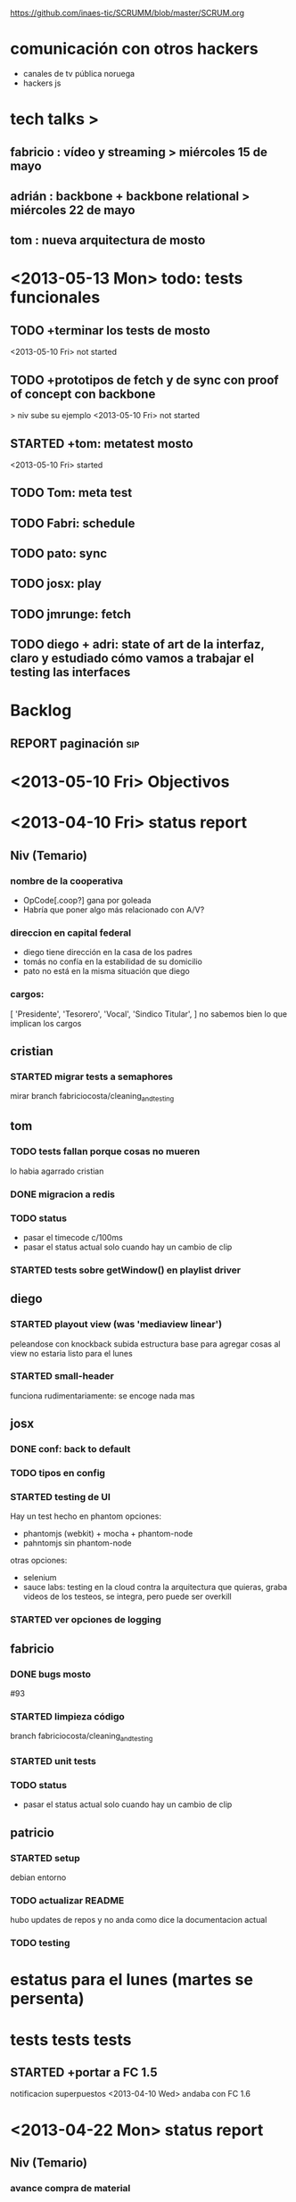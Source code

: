 #+TODO: TODO(t) STARTED(s) REPORT(r) BUG(b) KNOWNCAUSE(k) | FIXED(f) DONE(d) WONTFIX(w)
https://github.com/inaes-tic/SCRUMM/blob/master/SCRUM.org

* comunicación con otros hackers
- canales de tv pública noruega
- hackers js


* tech talks > 
** fabricio : vídeo y streaming > miércoles 15 de mayo
** adrián : backbone + backbone relational > miércoles 22 de mayo
** tom : nueva arquitectura de mosto

* <2013-05-13 Mon> todo: tests funcionales
** TODO +terminar los tests de mosto
<2013-05-10 Fri> not started
** TODO +prototipos de fetch y de sync con proof of concept con backbone 
> niv sube su ejemplo
<2013-05-10 Fri> not started
** STARTED +tom: metatest mosto
<2013-05-10 Fri> started

** TODO Tom: meta test
** TODO Fabri: schedule
** TODO pato: sync
** TODO josx: play
** TODO jmrunge: fetch
** TODO diego + adri: state of art de la interfaz, claro y estudiado cómo vamos a trabajar el testing las interfaces



* Backlog
** REPORT paginación                                                    :sip:
* <2013-05-10 Fri> Objectivos

* <2013-04-10 Fri> status report
** Niv (Temario)
*** nombre de la cooperativa
- OpCode[.coop?] gana por goleada
- Habría que poner algo más relacionado con A/V?

*** direccion en capital federal
- diego tiene dirección en la casa de los padres
- tomás no confía en la estabilidad de su domicilio
- pato no está en la misma situación que diego

*** cargos:
[
  'Presidente',
  'Tesorero',
  'Vocal',
  'Sindico Titular',
]
no sabemos bien lo que implican los cargos

** cristian
*** STARTED migrar tests a semaphores
mirar branch fabriciocosta/cleaning_and_testing
** tom
*** TODO tests fallan porque cosas no mueren
lo habia agarrado cristian
*** DONE migracion a redis
*** TODO status
- pasar el timecode c/100ms
- pasar el status actual solo cuando hay un cambio de clip
*** STARTED tests sobre getWindow() en playlist driver
** diego
*** STARTED playout view (was 'mediaview linear')
peleandose con knockback
subida estructura base para agregar cosas al view
no estaria listo para el lunes
*** STARTED small-header
funciona rudimentariamente: se encoge nada mas
** josx
*** DONE conf: back to default
*** TODO tipos en config
*** STARTED testing de UI
Hay un test hecho en phantom
opciones:
 - phantomjs (webkit) + mocha + phantom-node
 - pahntomjs sin phantom-node
otras opciones:
 - selenium
 - sauce labs: testing en la cloud contra la arquitectura que
   quieras, graba videos de los testeos, se integra, pero puede
   ser overkill
*** STARTED ver opciones de logging
** fabricio
*** DONE bugs mosto
#93

*** STARTED limpieza código
branch fabriciocosta/cleaning_and_testing
*** STARTED unit tests

*** TODO status
- pasar el status actual solo cuando hay un cambio de clip

** patricio
*** STARTED setup
debian
entorno
*** TODO actualizar README
hubo updates de repos y no anda como dice la documentacion actual

*** TODO testing
* estatus para el lunes (martes se persenta)
* tests tests tests

** STARTED +portar a FC 1.5
notificacion superpuestos
<2013-04-10 Wed> andaba con FC 1.6
:LOGBOOK:
- State "STARTED"    from "TODO"       [2013-04-05 Fri 14:19]
:END:
* <2013-04-22 Mon> status report
** Niv (Temario)
*** avance compra de material
llamadas telefonicas
*** avance mosto
anda en el branch de fabricio
*** lineas de trabajo caspa
*** preparacion de la reunion de trabajo presencial del miercoles.

** cristian
*** STARTED migrar tests a semaphores
#55
*** TODO mosto coverity
** tom
*** STARTED tests fallan porque cosas no mueren
delete() no sirve
destroy en mosto
instancias fuera de before y after

*** FIXED migracion a redis
CLOSED: [2013-04-24 Wed 15:03]

*** STARTED tests set-windows
*** DONE event-emitter
** juan martin
*** DONE con lo que tenia asignado en los SCRUMM
*** STARTED Estuve haciendo Review y merge de PR de Mosto
*** STARTED Estoy probando mosto+caspa (metaproyecto mbc-playout)
*** TODO issues asignadas a mi de mosto
*** TODO seguir probando mbc-playout y armar la demo

** adrian
*** STARTED (almost DONE): port editview to kb #90. Podría hacerse mucho
mas knockout-toso pero me queda algo despelotado el código.

*** STARTED save continuo + undo (afecta #76 y #110). Qué funciona por
ahora: creo una playlist nueva, se persiste y aparece en todos los
browser abiertos (esto es: agrego medias, cuando pongo un nombre
distinto del default se graba). No funciona aún: los cambios
siguientes me generan en todos los browser eventos Universe backend y
update pero la vista no se actualiza.

*** STARTED roll-back / memento
se puede

** diego
*** REPORT fullcalendar
*** STARTED mediaview linear
*** DONE bugfixs
*** STARTED small-header

** josx
*** DONE conf -> mbc-common
*** DONE conf: back to default
CLOSED: [2013-04-24 Wed 15:10]

*** DONE merge back node-config
*** STARTED conf types
*** STARTED testing funcional: phantom

** fabricio
*** TODO test en mbc-playout
*** TODO 20 tests

* <2013-04-17 Wed> Objetivos
** [/] tom
*** STARTED [#A] +++tests mocha
:LOGBOOK:
- State "STARTED"    from "TODO"       [2013-04-05 Fri 14:34]
:END:
**** DONE <2013-04-10 Wed> algunos tests

**** STARTED [#B] <2013-04-10 Wed> test CUD playlist
CLOSED: [2013-04-12 Fri 14:33]

**** STARTED [#A] <2013-04-10 Wed> test status
**** TODO [#C] <2013-04-10 Wed> test getplaylist
*** STARTED [#B] ++mbc-common
**** DONE <2013-04-10 Wed> init db
**** TODO driver de mosto recive json de conf                       :josx:
**** TODO migrar codigo de caspa
*** TODO +travis mbc-common
*** REPORT +travis not failing
* <2013-04-15 Mon> Objetivos
** [0/4] tom
*** DONE publishing de mosto->caspa: errores 
** [0/3] jmrungec
*** REPORT travis not failing
*** TODO [#A] test for melted-node bug                  :fabricio:cristian:
*** TODO [#B] getStatus, getPlaylist (driver MVCP): JSON -> Obj Mosto
** [0/4] cristian
*** STARTED +test test test <-                                      :jmrunge:
<2013-04-10 Wed> started
**** +test core, mocha
**** lista de tests
*** TODO +2 tests

*** TODO travis not failing
*** TODO merge 4 pull requests
** [0/4] fabricio
*** TODO test bug melted-node
*** STARTED ++resolviendo incoherencia playlist -> clips (falta testeo)
:LOGBOOK:
- State "STARTED"    from "DONE"       [2013-04-05 Fri 14:37]
- State "DONE"       from "TODO"       [2013-04-05 Fri 14:36]
:END:
*** STARTED ++tests mocha
<2013-04-10 Wed> parte de la logica
<2013-04-12 Fri> not started
*** TODO +++integracion driver mubsub
<2013-04-10 Wed> no se toco

** [0/4] diego
*** TODO undo
*** TODO nunca empujar 
*** TODO UI Configuracion                                            :josx:
*** TODO estetica general
** [0/3] adrian
*** STARTED ++bug 'guardar o no los cambios'
<2013-04-10 Wed> +investigar librerias de undo
*** REPORT +medios repetidos                                          :xaiki:
<2013-04-10 Wed> a hablar
<2013-04-12 Fri> se hace save
*** TODO [#A] migrar a kb: el header
<2013-04-12 Fri> no progress

** [0/4] josx
*** STARTED node-config fork
to-merge

*** STARTED migrate conf-view to kb
<2013-04-12 Fri> hard without backbone-relational
*** TODO [#A] migrate to mbc-common
*** TODO [#C] travis for backbone.io
* <2013-04-12 Fri> Objetivos
** [1/1] tom
*** DONE [#B] +mosto -> caspa
CLOSED: [2013-04-12 Fri 14:34]
depiende de mbc-common

**** WONTFIX <2013-04-08 Mon> blockeado por driver redis 
**** DONE <2013-04-10 Wed> publica el estatus
**** DONE <2013-04-10 Wed> pasa solo lo que cambio.
**** DONE <2013-04-10 Wed> falta definir lo que sube
CLOSED: [2013-04-12 Fri 14:34]

** [2/2] jmrunge
*** DONE [#A] +melted clips: have usefull names. 
CLOSED: [2013-04-12 Fri 14:39]
*** DONE [#B] bug melted-node                                      :fabricio:
CLOSED: [2013-04-12 Fri 14:39]
** [1/1] cristian
*** WONTFIX integracion continua: jenkins o otro.
**** DONE <2013-04-12 Fri> jenkins funciona
**** DONE jenkins VS travis
** [2/2] diego
*** DONE bug: borrar un evento no siempre se ve
*** DONE reinstalar su systema operativo.
CLOSED: [2013-04-12 Fri 14:53]
** [1/1] fabricio
*** DONE bug melted-node 
<2013-04-12 Fri> not started
** [0/0] adrian
** [3/3] josx
*** DONE i18n-abide bug                                            :hatsch:
CLOSED: [2013-04-12 Fri 14:19]
en-US BCP47 (HTML5)
-> follow up con hatsch
**** DONE <2013-04-10 Wed> cambiaba la conf

*** DONE node-config middleware
*** DONE +UI de configuración
CLOSED: [2013-04-12 Fri 14:24]
bug: change event when modify something from another view.
**** DONE <2013-04-10 Wed> UI Basica
**** DONE Pulir,
CLOSED: [2013-04-12 Fri 14:24]
**** DONE 3 niveles
CLOSED: [2013-04-12 Fri 14:24]
**** DONE configuracion de caspa
CLOSED: [2013-04-12 Fri 14:24]

* <2013-04-10 Wed> Objetivos
** [3/3] tom
*** WONTFIX driver redis
CLOSED: [2013-04-10 Wed 14:42]
 Empecé a escribir el driver de pub/sub para redis en mbc-common. La
 única dificultad "extra" es que estaría lindo wrappearlo para poder
 publicar / recibir mensajes JSON, y sería hermoso poder FILTRAR por
 campos de objetos JSON como hace mubsub. Pude hacer la parte de
 publicar todo bien, con lo de convertir de string a JSON antes de
 levantar el evento de publish no me salió, pero tampoco tuve tiempo de
 debuggear por qué se está rompiendo, seguro es una tontería.

*** DONE +driver mubsub: pull playlist
**** <2013-04-08 Mon> Empecé con los arreglos que hablamos en la mailing list
al driver de playlists de mongodb: permitirle a mosto pollear las playlists
que necesita
*** DONE driver pub-sub
** [2/2] jmrunge
*** DONE async events for drivers
*** DONE queue for drivers.
** [1/1] cristian
*** DONE +Eliminar directorios absolutos a mosto.
:LOGBOOK:
- State "STARTED"    from "DONE"       [2013-04-05 Fri 14:49]
:END:

** [1/1] fabricio
*** DONE +debugeando tema de timecodes
:LOGBOOK:
- State "STARTED"    from "DONE"       [2013-04-05 Fri 14:37]
- State "DONE"       from "TODO"       [2013-04-05 Fri 14:36]
:END:
** [1/1] diego
*** DONE UI de conflictos
** [0/0] adrian

** [2/2] josx
*** WONTFIX merge node-config
CLOSED: [2013-04-10 Wed 15:05]
<2013-04-10 Wed> se resolvio.
*** DONE middleware backbone.io

* <2013-04-08 Mon> Objetivos
** [1/1] diego
*** DONE merge pull requests
** [2/2] adrian
*** DONE fila vacia
*** DONE merge kb
:LOGBOOK:
- State "STARTED"    from "TODO"       [2013-04-05 Fri 14:53]
:END:
** [2/2] josx
*** DONE Conf module en backbone.io
CLOSED: [2013-04-08 Mon 14:14]
*** DONE i18n-abide: language string
** [0/0] tom
** [1/1] juan martin
*** DONE bugfix:
** [0/0] fabricio
** [0/0] cristian
* <2013-04-05 Fri> Objetivos
** [5/5] Fabricio
*** DONE mosto.js: fetch funciona.
*** DONE mosto.js: funcion de validacion
*** DONE mosto.js: syncro funciona
*** DONE integracion driver json
CLOSED: [2013-04-05 Fri 14:40]
:LOGBOOK:
- State "DONE"       from "TODO"       [2013-04-05 Fri 14:40]
:END:
*** DONE mosto en 0.10
CLOSED: [2013-04-05 Fri 14:40]
:LOGBOOK:
- State "DONE"       from "TODO"       [2013-04-05 Fri 14:40]
:END:

** [1/1] Tom
*** DONE Driver pub/sub                                        
CLOSED: [2013-04-05 Fri 14:33]
:LOGBOOK:
- State "DONE"       from "TODO"       [2013-04-05 Fri 14:33]
:END:
** [4/4] josx & adrian
*** DONE borrar archivos de node-cellar
*** DONE revert checksum changes
*** DONE in-tree fonts
se usa el formato ??? wof
estandard para HTML5
*** DONE 2 issues del listado
CLOSED: [2013-04-05 Fri 14:27]
:LOGBOOK:
- State "DONE"       from "TODO"       [2013-04-05 Fri 14:27]
:END:

** [0/0] adrian
** [1/1] diego
*** DONE port a 0.10
CLOSED: [2013-04-05 Fri 14:19]
:LOGBOOK:
- State "DONE"       from "TODO"       [2013-04-05 Fri 14:19]
:END:
Bug en less, reporteado fixeado.
mergeado.

** [3/3] Juan Martin
*** DONE driver melted
CLOSED: [2013-04-05 Fri 12:51]
:LOGBOOK:
- State "DONE"       from "TODO"       [2013-04-05 Fri 12:51]
:END:
*** DONE kill playplaylist
CLOSED: [2013-04-05 Fri 12:52]
:LOGBOOK:
- State "DONE"       from "TODO"       [2013-04-05 Fri 12:52]
:END:
*** DONE operaciones atomizadas
CLOSED: [2013-04-05 Fri 12:52]
:LOGBOOK:
- State "DONE"       from "TODO"       [2013-04-05 Fri 12:52]
:END:
INSERT
REMOVE
GOTO
…
** [1/1] Cristian
*** DONE Agregué (sin permiso) dependencias que no que me faltaban para ejecutar mosto.


